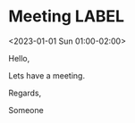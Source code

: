 * Meeting                                                                :LABEL:
  <2023-01-01 Sun 01:00-02:00>
  :PROPERTIES:
  :ID: 123
  :CALENDAR: outlook
  :LOCATION: Somewhere
  :ORGANIZER: Someone (someone@outlook.com)
  :URL: www.test.com
  :END:
  Hello,

  Lets have a meeting.

  Regards,


  Someone

